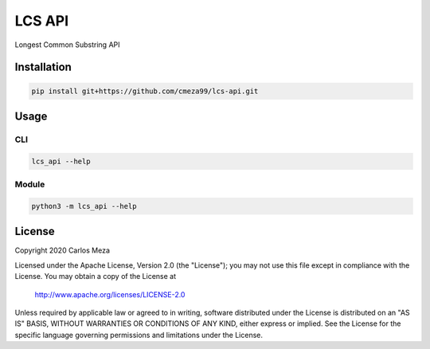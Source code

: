 =======
LCS API
=======
.. image:: https://github.com/cmeza99/lcs-api/workflows/Tests/badge.svg?branch=master
     :target: https://github.com/cmeza99/lcs-api/actions?workflow=Tests
     :alt: CI Status

Longest Common Substring API

Installation
============
.. code-block:: console

   pip install git+https://github.com/cmeza99/lcs-api.git

Usage
=====

CLI
---
.. code-block:: console

   lcs_api --help

Module
------
.. code-block:: console

   python3 -m lcs_api --help

License
=======
Copyright 2020 Carlos Meza

Licensed under the Apache License, Version 2.0 (the "License");
you may not use this file except in compliance with the License.
You may obtain a copy of the License at

    http://www.apache.org/licenses/LICENSE-2.0

Unless required by applicable law or agreed to in writing, software
distributed under the License is distributed on an "AS IS" BASIS,
WITHOUT WARRANTIES OR CONDITIONS OF ANY KIND, either express or implied.
See the License for the specific language governing permissions and
limitations under the License.
